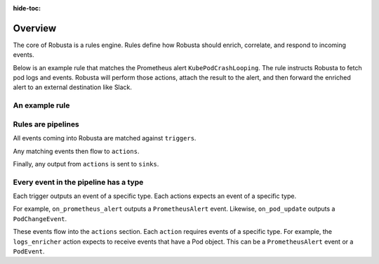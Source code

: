:hide-toc:

Overview
================================

The core of Robusta is a rules engine. Rules define how Robusta should enrich, correlate, and respond to incoming events.

Below is an example rule that matches the Prometheus alert ``KubePodCrashLooping``. The rule instructs Robusta to
fetch pod logs and events. Robusta will perform those actions, attach the result to the alert, and then forward the
enriched alert to an external destination like Slack.

An example rule
--------------------

.. grid:: 2
    :margin: 0
    :padding: 0

    .. grid-item::
        :columns: 5

        Rules have the following sections:

        **Triggers**: what events should cause this rule to run?

        **Actions**: what should happen when this rule runs?

        **Sinks**: where should results from this rule be sent?


    .. grid-item::
       :columns: 7

       .. code-block:: yaml

            - triggers:
              - on_prometheus_alert:
                  alert_name: KubePodCrashLooping
              actions:
              - logs_enricher: {}
              - pod_events_enricher: {}

Rules are pipelines
---------------------------

All events coming into Robusta are matched against ``triggers``.

Any matching events then flow to ``actions``.

Finally, any output from ``actions`` is sent to ``sinks``.

Every event in the pipeline has a type
------------------------------------------------

Each trigger outputs an event of a specific type. Each actions expects an event of a specific type.

For example, ``on_prometheus_alert`` outputs a ``PrometheusAlert`` event. Likewise, ``on_pod_update`` outputs a
``PodChangeEvent``.

These events flow into the ``actions`` section. Each ``action`` requires events of a specific type.
For example, the ``logs_enricher`` action expects to receive events that have a Pod object. This can be a
``PrometheusAlert`` event or a ``PodEvent``.
